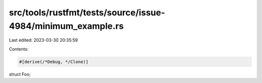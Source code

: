 src/tools/rustfmt/tests/source/issue-4984/minimum_example.rs
============================================================

Last edited: 2023-03-30 20:35:59

Contents:

.. code-block:: rs

    #[derive(/*Debug, */Clone)]
struct Foo;



